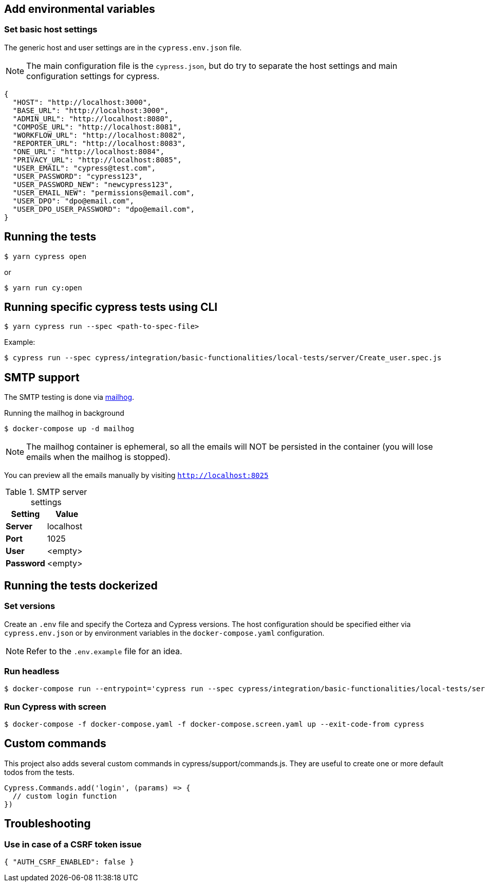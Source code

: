 == Add environmental variables

=== Set basic host settings

The generic host and user settings are in the `cypress.env.json` file.

[NOTE]
====
The main configuration file is the `cypress.json`, but do try to separate the host settings and main configuration settings for cypress.
====

[source,json]
----
{
  "HOST": "http://localhost:3000",
  "BASE_URL": "http://localhost:3000",
  "ADMIN_URL": "http://localhost:8080",
  "COMPOSE_URL": "http://localhost:8081",
  "WORKFLOW_URL": "http://localhost:8082",
  "REPORTER_URL": "http://localhost:8083",
  "ONE_URL": "http://localhost:8084",
  "PRIVACY_URL": "http://localhost:8085",
  "USER_EMAIL": "cypress@test.com",
  "USER_PASSWORD": "cypress123",
  "USER_PASSWORD_NEW": "newcypress123",
  "USER_EMAIL_NEW": "permissions@email.com",
  "USER_DPO": "dpo@email.com",
  "USER_DPO_USER_PASSWORD": "dpo@email.com",
}
----

== Running the tests

[source,bash]
----
$ yarn cypress open
----

or

[source,bash]
----
$ yarn run cy:open
----

== Running specific cypress tests using CLI

[source,bash]
----
$ yarn cypress run --spec <path-to-spec-file>
----

.Example:
[source,bash]
----
$ cypress run --spec cypress/integration/basic-functionalities/local-tests/server/Create_user.spec.js
----

== SMTP support

The SMTP testing is done via https://github.com/mailhog/MailHog[mailhog].

.Running the mailhog in background
[source,bash]
----
$ docker-compose up -d mailhog
----

[NOTE]
====
The mailhog container is ephemeral, so all the emails will NOT be persisted in the container (you will lose emails when the mailhog is stopped).
====

You can preview all the emails manually by visiting `http://localhost:8025`

.SMTP server settings
[Attributes]
|===
|Setting |Value

|**Server**|localhost
|**Port**|1025
|**User**|<empty>
|**Password**|<empty>
|===


== Running the tests dockerized

=== Set versions

Create an `.env` file and specify the Corteza and Cypress versions.
The host configuration should be specified either via `cypress.env.json` or by environment variables in the `docker-compose.yaml` configuration.

[NOTE]
====
Refer to the `.env.example` file for an idea.
====

=== Run headless

[source,bash]
----
$ docker-compose run --entrypoint='cypress run --spec cypress/integration/basic-functionalities/local-tests/server/index.js cypress' cypress
----

=== Run Cypress with screen

[source,bash]
----
$ docker-compose -f docker-compose.yaml -f docker-compose.screen.yaml up --exit-code-from cypress
----

== Custom commands

This project also adds several custom commands in cypress/support/commands.js. They are useful to create one or more default todos from the tests.

[source,bash]
----
Cypress.Commands.add('login', (params) => {
  // custom login function
})
----

== Troubleshooting

=== Use in case of a CSRF token issue

[source,json]
----
{ "AUTH_CSRF_ENABLED": false }
----